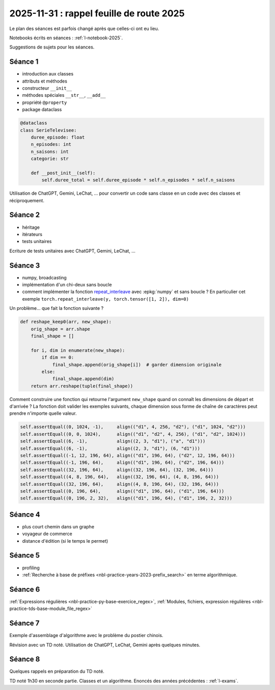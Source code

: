 .. _l-feuille-route-ensae-2025:

2025-11-31 : rappel feuille de route 2025
=========================================

Le plan des séances est parfois changé après que celles-ci ont eu lieu.

Notebooks écrits en séances : :ref:`l-notebook-2025`.

Suggestions de sujets pour les séances.


Séance 1
++++++++

* introduction aux classes
* attributs et méthodes
* constructeur ``__init__``
* méthodes spéciales ``__str__``, ``__add__``
* propriété ``@property``
* package dataclass

.. code-block:: python

    @dataclass
    class SerieTelevisee:
        duree_episode: float
        n_episodes: int
        n_saisons: int
        categorie: str

        def __post_init__(self):
            self.duree_total = self.duree_episode * self.n_episodes * self.n_saisons

Utilisation de ChatGPT, Gemini, LeChat, ... pour convertir un code
sans classe en un code avec des classes et réciproquement.

Séance 2
++++++++

* héritage
* itérateurs
* tests unitaires

Ecriture de tests unitaires avec ChatGPT, Gemini, LeChat, ...

Séance 3
++++++++

* numpy, broadcasting
* implémentation d'un chi-deux sans boucle
* comment implémenter la fonction `repeat_interleave
  <https://docs.pytorch.org/docs/stable/generated/torch.repeat_interleave.html>`_
  avec :epkg:`numpy` et sans boucle ?
  En particulier cet exemple ``torch.repeat_interleave(y, torch.tensor([1, 2]), dim=0)``

Un problème... que fait la fonction suivante ?

.. code-block:: python

    def reshape_keep0(arr, new_shape):
        orig_shape = arr.shape
        final_shape = []
        
        for i, dim in enumerate(new_shape):
            if dim == 0:
                final_shape.append(orig_shape[i])  # garder dimension originale
            else:
                final_shape.append(dim)    
        return arr.reshape(tuple(final_shape))    

Comment construire une fonction qui retourne l'argument ``new_shape``
quand on connaît les dimensions de départ et d'arrivée ?
La fonction doit valider les exemples suivants,
chaque dimension sous forme de chaîne de caractères peut prendre n'importe
quelle valeur.

.. code-block:: python

    self.assertEqual((0, 1024, -1),     align(("d1", 4, 256, "d2"), ("d1", 1024, "d2")))
    self.assertEqual((0, 0, 1024),      align(("d1", "d2", 4, 256), ("d1", "d2", 1024)))
    self.assertEqual((6, -1),           align((2, 3, "d1"), ("a", "d1")))
    self.assertEqual((6, -1),           align((2, 3, "d1"), (6, "d1")))
    self.assertEqual((-1, 12, 196, 64), align(("d1", 196, 64), ("d2", 12, 196, 64)))
    self.assertEqual((-1, 196, 64),     align(("d1", 196, 64), ("d2", 196, 64)))
    self.assertEqual((32, 196, 64),     align((32, 196, 64), (32, 196, 64)))
    self.assertEqual((4, 8, 196, 64),   align((32, 196, 64), (4, 8, 196, 64)))
    self.assertEqual((32, 196, 64),     align((4, 8, 196, 64), (32, 196, 64)))
    self.assertEqual((0, 196, 64),      align(("d1", 196, 64), ("d1", 196, 64)))
    self.assertEqual((0, 196, 2, 32),   align(("d1", 196, 64), ("d1", 196, 2, 32)))    

Séance 4
++++++++

* plus court chemin dans un graphe
* voyageur de commerce
* distance d'édition (si le temps le permet)

Séance 5
++++++++

* profiling
* :ref:`Recherche à base de préfixes <nbl-practice-years-2023-prefix_search>` en terme algorithmique.

Séance 6
++++++++

:ref:`Expressions régulières <nbl-practice-py-base-exercice_regex>`,
:ref:`Modules, fichiers, expression régulières <nbl-practice-tds-base-module_file_regex>`

Séance 7
++++++++

Exemple d'assemblage d'algorithme avec le problème du postier chinois.

Révision avec un TD noté.
Utilisation de ChatGPT, LeChat, Gemini après quelques minutes.

Séance 8
++++++++

Quelques rappels en préparation du TD noté.

TD noté 1h30 en seconde partie.
Classes et un algorithme.
Enoncés des années précédentes :
:ref:`l-exams`.
